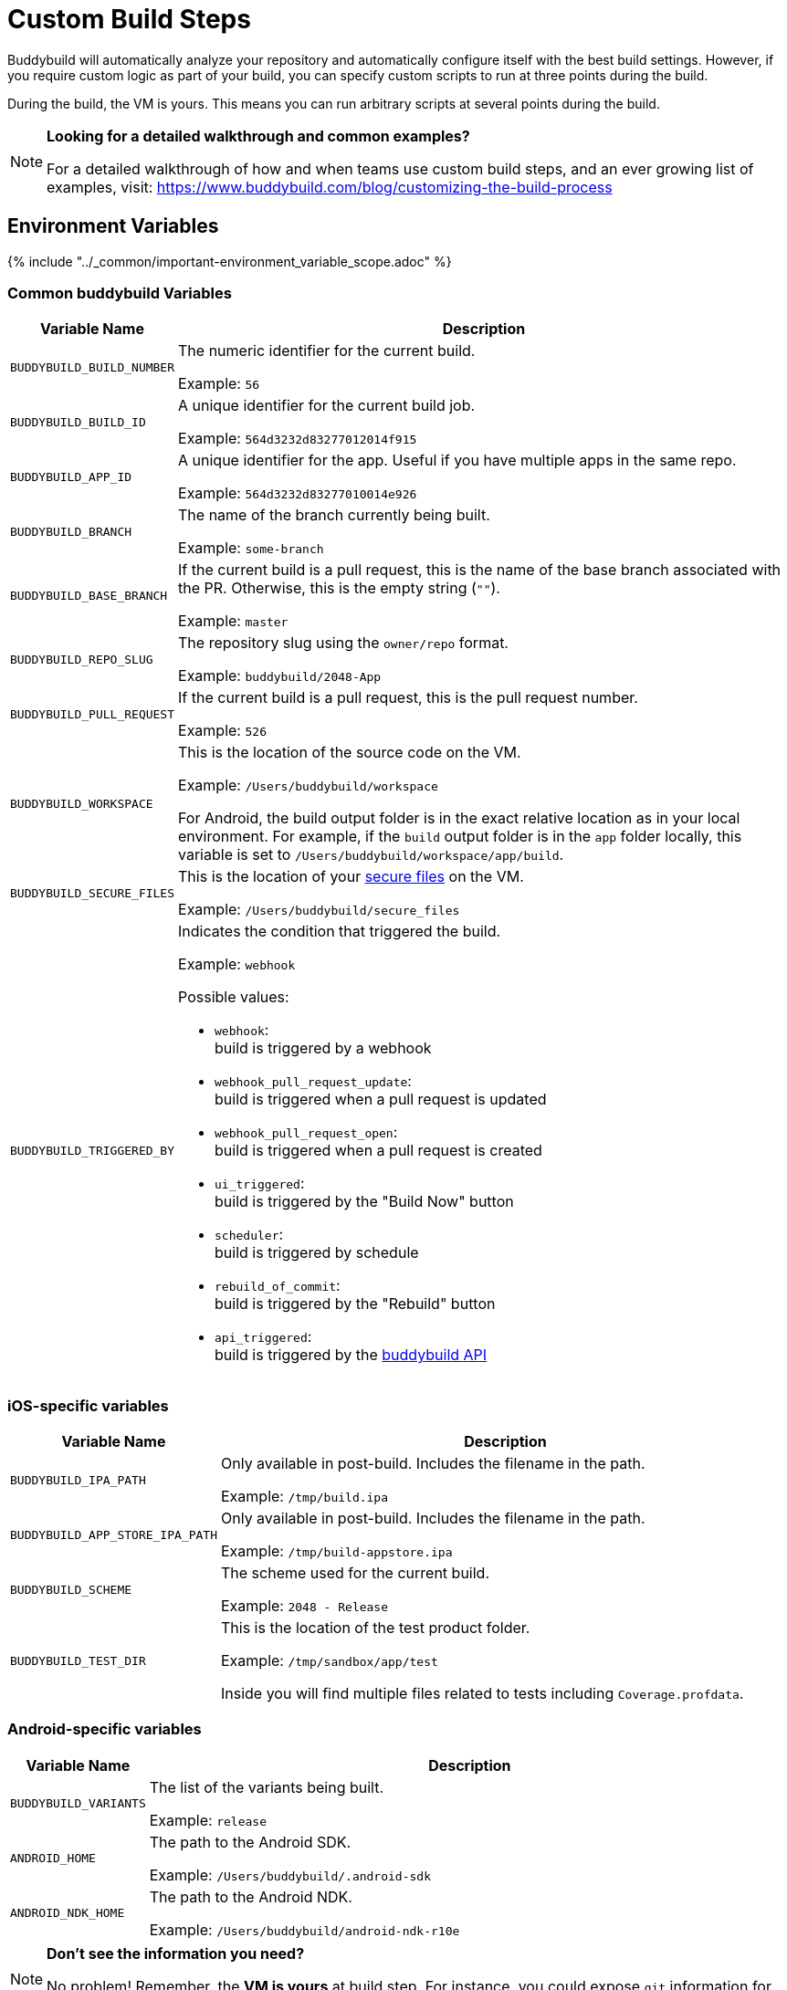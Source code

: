 = Custom Build Steps

Buddybuild will automatically analyze your repository and automatically
configure itself with the best build settings.  However, if you require
custom logic as part of your build, you can specify custom scripts to
run at three points during the build.

During the build, the VM is yours. This means you can run arbitrary
scripts at several points during the build.

[NOTE]
======
**Looking for a detailed walkthrough and common examples?**

For a detailed walkthrough of how and when teams use custom build steps,
and an ever growing list of examples, visit:
https://www.buddybuild.com/blog/customizing-the-build-process
======

== Environment Variables

{% include "../_common/important-environment_variable_scope.adoc" %}

=== Common buddybuild Variables

[cols="a,10a",options="header"]
|===
| Variable Name
| Description

| `BUDDYBUILD_BUILD_NUMBER`
| The numeric identifier for the current build.

Example: `56`

| `BUDDYBUILD_BUILD_ID`
| A unique identifier for the current build job.

Example: `564d3232d83277012014f915`

| `BUDDYBUILD_APP_ID`
| A unique identifier for the app. Useful if you have multiple apps in
  the same repo.

Example: `564d3232d83277010014e926`

| `BUDDYBUILD_BRANCH`
| The name of the branch currently being built.

Example: `some-branch`

| `BUDDYBUILD_BASE_BRANCH`
| If the current build is a pull request, this is the name of the base
  branch associated with the PR. Otherwise, this is the empty string
  (`""`).

Example: `master`

| `BUDDYBUILD_REPO_SLUG`
| The repository slug using the `owner/repo` format.

Example: `buddybuild/2048-App`

| `BUDDYBUILD_PULL_REQUEST`
| If the current build is a pull request, this is the pull request number.

Example: `526`

| `BUDDYBUILD_WORKSPACE`
| This is the location of the source code on the VM.

Example: `/Users/buddybuild/workspace`

For Android, the build output folder is in the exact relative location
as in your local environment. For example, if the `build` output folder
is in the `app` folder locally, this variable is set to
`/Users/buddybuild/workspace/app/build`.

| `BUDDYBUILD_SECURE_FILES`
| This is the location of your link:secure_files.adoc[secure files] on
  the VM.

Example: `/Users/buddybuild/secure_files`

| `BUDDYBUILD_TRIGGERED_BY`
|

Indicates the condition that triggered the build.

Example: `webhook`

Possible values:

- `webhook`: +
  build is triggered by a webhook
- `webhook_pull_request_update`: +
  build is triggered when a pull request is updated
- `webhook_pull_request_open`: +
  build is triggered when a pull request is created
- `ui_triggered`: +
  build is triggered by the "Build Now" button
- `scheduler`: +
  build is triggered by schedule
- `rebuild_of_commit`: +
  build is triggered by the "Rebuild" button
- `api_triggered`: +
  build is triggered by the
  link:https://apidocs.buddybuild.com/builds/post-trigger.html[buddybuild API]
|===

=== iOS-specific variables

[cols="a,10a", options="header"]
|===
| Variable Name
| Description

| `BUDDYBUILD_IPA_PATH`
| Only available in post-build. Includes the filename in the path.

Example: `/tmp/build.ipa`

| `BUDDYBUILD_APP_STORE_IPA_PATH`
| Only available in post-build. Includes the filename in the path.

Example: `/tmp/build-appstore.ipa`

| `BUDDYBUILD_SCHEME`
| The scheme used for the current build.

Example: `2048 - Release`

| `BUDDYBUILD_TEST_DIR`
| This is the location of the test product folder.

Example: `/tmp/sandbox/app/test`

Inside you will find multiple files related to tests including
`Coverage.profdata`.
|===

=== Android-specific variables

[cols="a,10a", options="header"]
|===
| Variable Name
| Description

| `BUDDYBUILD_VARIANTS`
| The list of the variants being built.

Example: `release`

| `ANDROID_HOME`
| The path to the Android SDK.

Example: `/Users/buddybuild/.android-sdk`

| `ANDROID_NDK_HOME`
| The path to the Android NDK.

Example: `/Users/buddybuild/android-ndk-r10e`
|===


[NOTE]
======
**Don't see the information you need?**

No problem! Remember, the **VM is yours** at build step. For instance,
you could expose `git` information for the build in the
link:#post-clone[postclone step].
======

=== User-defined variables

You can also define link:environment_variables.adoc[environment
variables] through buddybuild's dashboard that will be securely stored
and made available during the build.

[[post-clone]]
== Post-clone

The post-clone script will run immediately after git clone, and before
we do any analysis of what is in the repo.

The **buddybuild_postclone.sh** script should be in the **root** of your
repo.

[[code-samples]]
--
.buddybuild_postclone.sh
[source,bash]
----
#!/usr/bin/env bash

# Example: Clone Parse example project
git clone https://github.com/example/ParseCloudCode

# Example: Expose the commit SHA accessible through $GIT_REVISION_SHA Environment Variable
export GIT_REVISION_SHA=$(git rev-parse HEAD)

# Example: Expose the commit author & email through the $GIT_REVISION_AUTHOR in the following format: Author Name &lt;author@example.com&gt;
export GIT_REVISION_AUTHOR=$(git log -1 --pretty=format:"%an <%ae>")
----
--

[IMPORTANT]
===========
**buddybuild_postclone.sh Examples**

Some things you might want to do in a postclone step:

- Clone other git repos (e.g., another repository contains your Parse
  cloud code)

- Generate or modify your Xcode project (e.g., some React Native and
  Cordova projects require this).

- Expose git information (e.g., the author or the commit SHA for the
  build)
===========

== Pre-build

This prebuild script will run before the build, but after we have
automatically installed dependencies (eg. Cocoapods, Carthage).

Add the following file to your repository, **next to your `.xcodeproj`
or `build.gradle` files**, and we'll pick it up!

[[code-samples]]
--
.buddybuild_prebuild.sh
[source,bash]
----
#!/usr/bin/env bash

# Example for adding a key to the Plist
/usr/libexec/PlistBuddy -c "Add APP_BRANCH String $BUDDYBUILD_BRANCH"
----
--

[NOTE]
======
**buddybuild_prebuild.sh**

You might want to use a custom prebuild step, if you need to do some
extra dependency compilation, add something custom to your plist.

While you can use this to populate API keys or credentials, you can also
access device keys that you've added on the dashboard through the
BuddyBuildSDK without doing any custom build steps.
======

== Post-build

This postbuild script will run after the build.

Add the following file to your repository, **next to your .xcodeproj or
build.gradle files**, and we'll pick it up!

[[code-samples]]
--
.buddybuild_postbuild.sh
[source,bash]
----
#!/usr/bin/env bash

# Example of uploading a file to your archive service
curl \
 -F "file=@$BUDDYBUILD_IPA_PATH" \
 -F "build_number=$BUDDYBUILD_BUILD_NUMBER" \
 -F "https://archiveservice.example.com
----
--

[NOTE]
======
**buddybuild_postbuild.sh Examples**

Typically, you'll use this to upload specific artifacts to various
service integrations you might have.

- If you want to archive the `.ipa` / `.dSYM` files for yourself
- Sending build artifacts to another service
======


If the postbuild step is not running for you, please check you have code
signing set up.

As with everything, if you need help with anything, please get in touch
via Intercom and we will find the best way to solve your problem.

== Manually failing the build from a custom build step

When some conditions required for your build to be successful are not
met, you may want to manually fail the build. To do that, exit from your
script with a non-zero status code. That is how we'll know the build
must fail.

[[code-samples]]
--
[source,bash]
----
#!/usr/bin/env bash

if [[ "$BUDDYBUILD_BRANCH" =~ "release" ]]; then
  echo "This script should only be used on release branch!"
  echo "Aborting build"

  exit 1
fi
----
--
